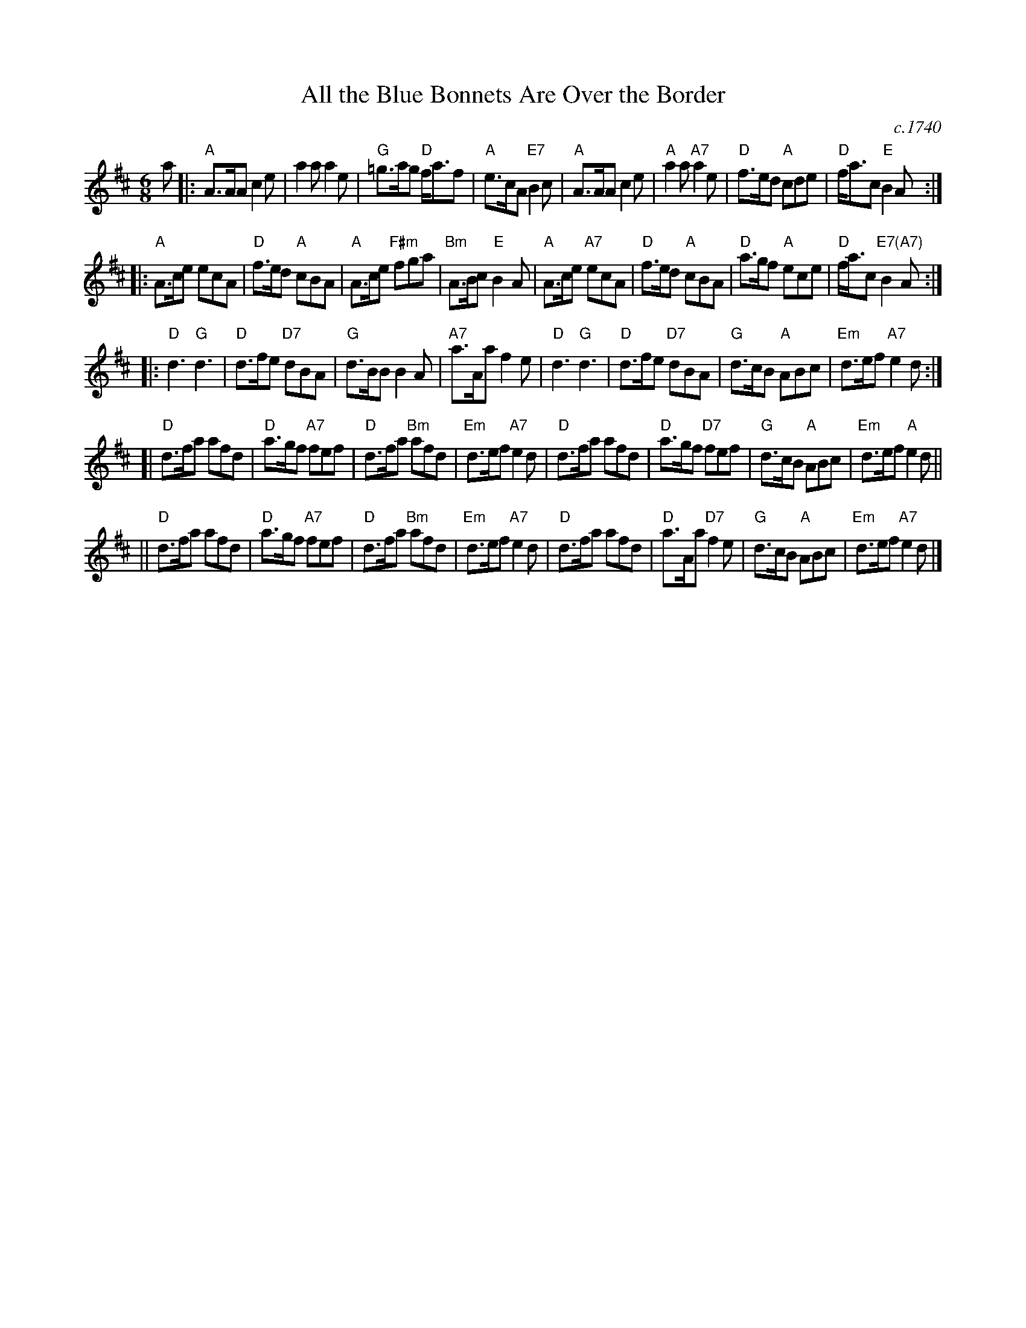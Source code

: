 X: 1
T: All the Blue Bonnets Are Over the Border
S: From Barbara McOwen, arr. T. Traub 2-24-2004
S: handwritten copy of SRSNH C-205 (6.21) in Concord Slow Scottish Session collection
O: c.1740
R: Jig
M: 6/8
L: 1/8
K: Amix
a \
|:\
"A"A>AA c2e | a2a a2e |\
"G"=g>ag "D"f<af | "A"e>cA "E7"B2c |\
"A"A>AA c2e | "A"a2a "A7"a2e |\
"D"f>ed "A"cde | "D"f<ac "E"B2A :|
|:\
"A"A>ce ecA | "D"f>ed "A"cBA |\
"A"A>ce "F#m"fga | "Bm"A>Bc "E"B2A |\
"A"A>ce "A7"ecA | "D"f>ed "A"cBA |\
"D"a>gf "A"ece | "D"f<ac "E7(A7)"B2A :| %[K:=g]
K: D
|:\
"D"d3 "G"d3 | "D"d>fe "D7"dBA | "G"d>BB B2A | "A7"a>Aa f2e |\
"D"d3 "G"d3 | "D"d>fe "D7"dBA | "G"d>cB "A"ABc | "Em"d>ef "A7"e2 d :|
[|\
"D"d>fa afd | "D"a>gf "A7"fef | "D"d>fa "Bm"afd | "Em"d>ef "A7"e2d |\
"D"d>fa afd | "D"a>gf "D7"fef | "G"d>cB "A"ABc | "Em"d>ef "A"e2d ||
||\
"D"d>fa afd | "D"a>gf "A7"fef | "D"d>fa "Bm"afd | "Em"d>ef "A7"e2d |\
"D"d>fa afd | "D"a>Aa "D7"f2e | "G"d>cB "A"ABc | "Em"d>ef "A7"e2d |]
